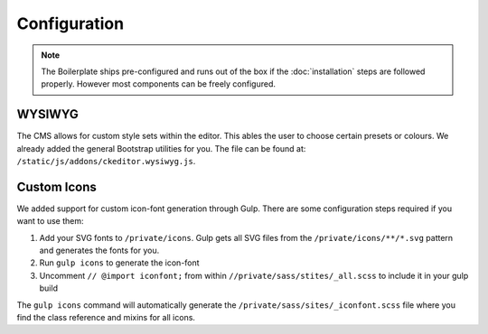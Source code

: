 *************
Configuration
*************

.. note::

    The Boilerplate ships pre-configured and runs out of the box if the :doc:`installation` steps are followed
    properly. However most components can be freely configured.


WYSIWYG
=======

The CMS allows for custom style sets within the editor. This ables the user to choose certain presets or colours. We
already added the general Bootstrap utilities for you. The file can be found at:
``/static/js/addons/ckeditor.wysiwyg.js``.

.. image:: /_static/editor-wysiwyg.png


Custom Icons
============

We added support for custom icon-font generation through Gulp. There are some
configuration steps required if you want to use them:

#. Add your SVG fonts to ``/private/icons``. Gulp gets all SVG files from
   the ``/private/icons/**/*.svg`` pattern and generates the fonts for you.
#. Run ``gulp icons`` to generate the icon-font
#. Uncomment ``// @import iconfont;`` from within
   ``//private/sass/stites/_all.scss`` to include it in your gulp build

The ``gulp icons`` command will automatically generate the
``/private/sass/sites/_iconfont.scss`` file where you find the class reference
and mixins for all icons.
